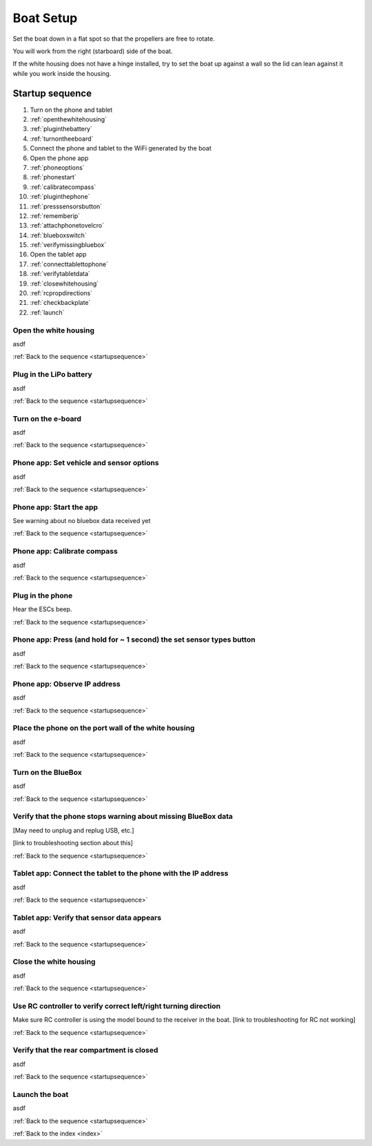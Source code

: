 .. _boatsetup:

Boat Setup
==========

Set the boat down in a flat spot so that the propellers are free to rotate.

You will work from the right (starboard) side of the boat.

If the white housing does not have a hinge installed, try to set the boat up against a wall so the lid can lean against it while you work inside the housing.

.. _startupsequence:

Startup sequence
----------------

#. Turn on the phone and tablet
#. :ref:`openthewhitehousing`
#. :ref:`pluginthebattery`
#. :ref:`turnontheeboard`
#. Connect the phone and tablet to the WiFi generated by the boat
#. Open the phone app
#. :ref:`phoneoptions`
#. :ref:`phonestart`
#. :ref:`calibratecompass`
#. :ref:`pluginthephone`
#. :ref:`presssensorsbutton`
#. :ref:`rememberip`
#. :ref:`attachphonetovelcro`
#. :ref:`blueboxswitch`
#. :ref:`verifymissingbluebox`
#. Open the tablet app
#. :ref:`connecttablettophone`
#. :ref:`verifytabletdata`
#. :ref:`closewhitehousing`
#. :ref:`rcpropdirections`
#. :ref:`checkbackplate`
#. :ref:`launch`

.. _openthewhitehousing:

Open the white housing 
^^^^^^^^^^^^^^^^^^^^^^

asdf

:ref:`Back to the sequence <startupsequence>`

.. _pluginthebattery:

Plug in the LiPo battery
^^^^^^^^^^^^^^^^^^^^^^^^

asdf

:ref:`Back to the sequence <startupsequence>`

.. _turnontheeboard:

Turn on the e-board
^^^^^^^^^^^^^^^^^^^

asdf

:ref:`Back to the sequence <startupsequence>`

.. _phoneoptions:

Phone app: Set vehicle and sensor options
^^^^^^^^^^^^^^^^^^^^^^^^^^^^^^^^^^^^^^^^^
asdf

:ref:`Back to the sequence <startupsequence>`

.. _phonestart:

Phone app: Start the app
^^^^^^^^^^^^^^^^^^^^^^^^
See warning about no bluebox data received yet

:ref:`Back to the sequence <startupsequence>`

.. _calibratecompass:

Phone app: Calibrate compass
^^^^^^^^^^^^^^^^^^^^^^^^^^^^

asdf

:ref:`Back to the sequence <startupsequence>`

.. _pluginthephone:

Plug in the phone
^^^^^^^^^^^^^^^^^

Hear the ESCs beep.

:ref:`Back to the sequence <startupsequence>`

.. _presssensorsbutton:

Phone app: Press (and hold for ~ 1 second) the set sensor types button
^^^^^^^^^^^^^^^^^^^^^^^^^^^^^^^^^^^^^^^^^^^^^^^^^^^^^^^^^^^^^^^^^^^^^^

asdf

:ref:`Back to the sequence <startupsequence>`

.. _rememberip:

Phone app: Observe IP address
^^^^^^^^^^^^^^^^^^^^^^^^^^^^^

asdf

:ref:`Back to the sequence <startupsequence>`

.. _attachphonetovelcro:

Place the phone on the port wall of the white housing
^^^^^^^^^^^^^^^^^^^^^^^^^^^^^^^^^^^^^^^^^^^^^^^^^^^^^

asdf

:ref:`Back to the sequence <startupsequence>`

.. _blueboxswitch:

Turn on the BlueBox
^^^^^^^^^^^^^^^^^^^

asdf

:ref:`Back to the sequence <startupsequence>`

.. _verifymissingbluebox:

Verify that the phone stops warning about missing BlueBox data
^^^^^^^^^^^^^^^^^^^^^^^^^^^^^^^^^^^^^^^^^^^^^^^^^^^^^^^^^^^^^^

[May need to unplug and replug USB, etc.]

[link to troubleshooting section about this]

:ref:`Back to the sequence <startupsequence>`

.. _connecttablettophone:

Tablet app: Connect the tablet to the phone with the IP address
^^^^^^^^^^^^^^^^^^^^^^^^^^^^^^^^^^^^^^^^^^^^^^^^^^^^^^^^^^^^^^^

asdf

:ref:`Back to the sequence <startupsequence>`

.. _verifytabletdata:

Tablet app: Verify that sensor data appears
^^^^^^^^^^^^^^^^^^^^^^^^^^^^^^^^^^^^^^^^^^^

asdf

:ref:`Back to the sequence <startupsequence>`

.. _closewhitehousing:

Close the white housing
^^^^^^^^^^^^^^^^^^^^^^^

asdf

:ref:`Back to the sequence <startupsequence>`

.. _rcpropdirections:

Use RC controller to verify correct left/right turning direction
^^^^^^^^^^^^^^^^^^^^^^^^^^^^^^^^^^^^^^^^^^^^^^^^^^^^^^^^^^^^^^^^

Make sure RC controller is using the model bound to the receiver in the boat.
[link to troubleshooting for RC not working]

:ref:`Back to the sequence <startupsequence>`

.. _checkbackplate:

Verify that the rear compartment is closed
^^^^^^^^^^^^^^^^^^^^^^^^^^^^^^^^^^^^^^^^^^

asdf

:ref:`Back to the sequence <startupsequence>`

.. _launch:

Launch the boat
^^^^^^^^^^^^^^^

asdf

:ref:`Back to the sequence <startupsequence>`

:ref:`Back to the index <index>`